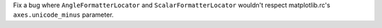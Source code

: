 Fix a bug where ``AngleFormatterLocator`` and ``ScalarFormatterLocator`` wouldn't respect matplotlib.rc's ``axes.unicode_minus`` parameter.
